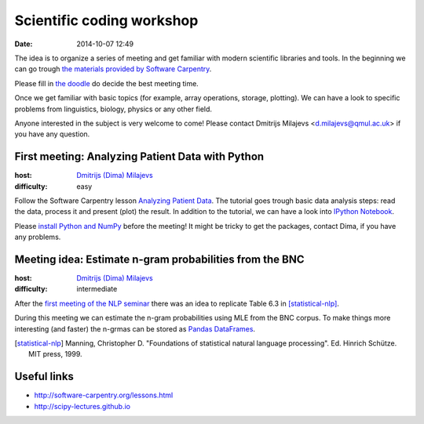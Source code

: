 ==========================
Scientific coding workshop
==========================

:date: 2014-10-07 12:49

The idea is to organize a series of meeting and get familiar with modern
scientific libraries and tools. In the beginning we can go trough `the materials
provided by Software Carpentry`__.

__ http://software-carpentry.org/lessons.html

Please fill in `the doodle`__ do decide the best meeting time.

__ http://doodle.com/d7bee9i467w3kphc

Once we get familiar with basic topics (for example, array operations, storage,
plotting). We can have a look to specific problems from linguistics, biology,
physics or any other field.

Anyone interested in the subject is very welcome to come! Please contact
Dmitrijs Milajevs <d.milajevs@qmul.ac.uk> if you have any question.

First meeting: Analyzing Patient Data with Python
=================================================

:host: `Dmitrijs (Dima) Milajevs <d.milajevs@qmul.ac.uk>`_
:difficulty: easy

Follow the Software Carpentry lesson `Analyzing Patient Data`__. The tutorial
goes trough basic data analysis steps: read the data, process it and present
(plot) the result. In addition to the tutorial, we can have a look into `IPython
Notebook`_.

__ http://software-carpentry.org/v5/novice/python/01-numpy.html
.. _`Ipython Notebook`: http://ipython.org/notebook.html

Please `install Python and NumPy <http://software-carpentry.org/v5/setup.html>`_
before the meeting! It might be tricky to get the packages, contact Dima, if you
have any problems.

Meeting idea: Estimate n-gram probabilities from the BNC
========================================================

:host: `Dmitrijs (Dima) Milajevs <d.milajevs@qmul.ac.uk>`_
:difficulty: intermediate

After the `first meeting of the NLP seminar <http://www.eecs.qmul.ac.uk/~dm303/pages/nlp-seminar.html#introduction-to-n-gram-models-oct-6>`_ there was an idea to replicate Table 6.3 in [statistical-nlp]_.

During this meeting we can estimate the n-gram probabilities using MLE from the
BNC corpus. To make things more interesting (and faster) the n-grmas can be stored as `Pandas DataFrames`__.

__ http://pandas.pydata.org/pandas-docs/stable/dsintro.html#dataframe

.. [statistical-nlp] Manning, Christopher D. "Foundations of statistical natural language processing". Ed. Hinrich Schütze. MIT press, 1999.

Useful links
============

* http://software-carpentry.org/lessons.html
* http://scipy-lectures.github.io
